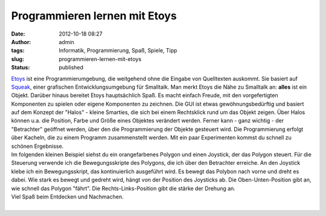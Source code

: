 Programmieren lernen mit Etoys
##############################
:date: 2012-10-18 08:27
:author: admin
:tags: Informatik, Programmierung, Spaß, Spiele, Tipp
:slug: programmieren-lernen-mit-etoys
:status: published

| `Etoys <http://www.squeakland.org/>`__ ist eine Programmierumgebung,
  die weitgehend ohne die Eingabe von Quelltexten auskommt. Sie basiert
  auf `Squeak <http://www.squeak.org/>`__, einer grafischen
  Entwicklungsumgebung für Smalltalk. Man merkt Etoys die Nähe zu
  Smalltalk an: **alles** ist ein Objekt. Darüber hinaus bereitet Etoys
  hauptsächlich Spaß. Es macht einfach Freude, mit den vorgefertigten
  Komponenten zu spielen oder eigene Komponenten zu zeichnen. Die GUI
  ist etwas gewöhnungsbedürftig und basiert auf dem Konzept der "Halos"
  - kleine Smarties, die sich bei einem Rechtsklick rund um das Objekt
  zeigen. Über Halos können u.a. die Position, Farbe und Größe eines
  Objektes verändert werden. Ferner kann - ganz wichtig - der
  "Betrachter" geöffnet werden, über den die Programmierung der Objekte
  gesteuert wird. Die Programmierung erfolgt über Kacheln, die zu einem
  Programm zusammenstellt werden. Mit ein paar Experimenten kommst du
  schnell zu schönen Ergebnisse.
| Im folgenden kleinen Beispiel siehst du ein orangefarbenes Polygon und
  einen Joystick, der das Polygon steuert. Für die Steuerung verwende
  ich die Bewegungsskripte des Polygons, die ich über den Betrachter
  erreiche. An den Joystick klebe ich ein Bewegungsskript, das
  kontinuierlich ausgeführt wird. Es bewegt das Polybon nach vorne und
  dreht es dabei. Wie stark es bewegt und gedreht wird, hängt von der
  Position des Joysticks ab. Die Oben-Unten-Position gibt an, wie
  schnell das Polygon "fährt". Die Rechts-Links-Position gibt die stärke
  der Drehung an.
| Viel Spaß beim Entdecken und Nachmachen. 

.. raw:: html

   <div>

.. raw:: html

   </div>

| 

